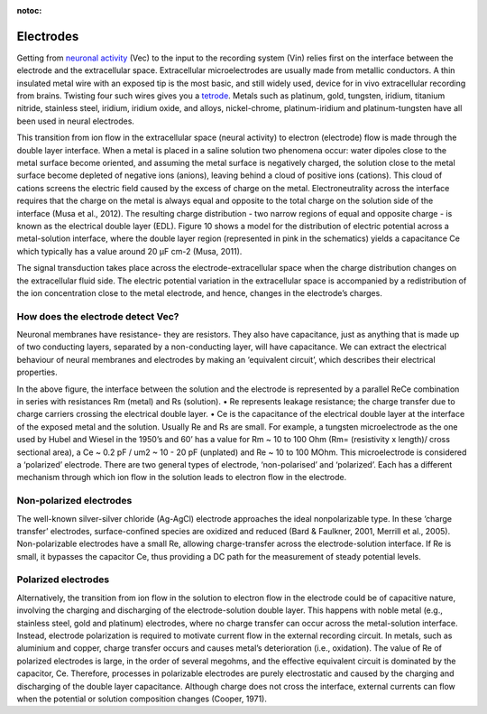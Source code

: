 :notoc:

***********************************
Electrodes
***********************************

Getting from `neuronal activity <_refepotential>`_ (Vec) to the input to the recording system (Vin) relies first on the interface between the electrode and the extracellular space. Extracellular microelectrodes are usually made from metallic conductors. A thin insulated metal wire with an exposed tip is the most basic, and still widely used, device for in vivo extracellular recording from brains. Twisting four such wires gives you a `tetrode <_reftetrodeintro>`_. Metals such as platinum, gold, tungsten, iridium, titanium nitride, stainless steel, iridium, iridium oxide, and alloys, nickel-chrome, platinum-iridium and platinum-tungsten have all been used in neural electrodes.

.. image:: ../_static/images/EEA/eea_fig-7.png
  :align: center

.. raw:: html

  <center><i> Figure 7: The double layer interface between an electrode and the extracellular fluid.</i></center>

This transition from ion flow in the extracellular space (neural activity) to electron (electrode) flow is made through the double layer interface. When a metal is placed in a saline solution two phenomena occur: water dipoles close to the metal surface become oriented, and assuming the metal surface is negatively charged, the solution close to the metal surface become depleted of negative ions (anions), leaving behind a cloud of positive ions (cations). This cloud of cations screens the electric field caused by the excess of charge on the metal. Electroneutrality across the interface requires that the charge on the metal is always equal and opposite to the total charge on the solution side of the interface (Musa et al., 2012). The resulting charge distribution - two narrow regions of equal and opposite charge - is known as the electrical double layer (EDL). Figure 10 shows a model for the distribution of electric potential across a metal-solution interface, where the double layer region (represented in pink in the schematics) yields a capacitance Ce which typically has a value around 20 μF cm-2 (Musa, 2011).

The signal transduction takes place across the electrode-extracellular space when the charge distribution changes on the extracellular fluid side. The electric potential variation in the extracellular space is accompanied by a redistribution of the ion concentration close to the metal electrode, and hence, changes in the electrode’s charges.

How does the electrode detect Vec?
***********************************
Neuronal membranes have resistance- they are resistors. They also have capacitance, just as anything that is made up of two conducting layers, separated by a non-conducting layer, will have capacitance. We can extract the electrical behaviour of neural membranes and electrodes by making an ‘equivalent circuit’, which describes their electrical properties.


.. image:: ../_static/images/EEA/eea_fig-8.png
  :align: center

.. raw:: html

  <center><i> Figure 8: The equivalent circuit describes the electrical properties of the double-layer interface between electrode and extracellular fluid.</i></center>

In the above figure, the interface between the solution and the electrode is represented by a parallel ReCe combination in series with resistances Rm (metal) and Rs (solution).
•	Re represents leakage resistance; the charge transfer due to charge carriers crossing the electrical double layer.
•	Ce is the capacitance of the electrical double layer at the interface of the exposed metal and the solution.
Usually Re and Rs are small. For example, a tungsten microelectrode as the one used by Hubel and Wiesel in the 1950’s and 60’ has a value for Rm ~ 10 to 100 Ohm
(Rm= (resistivity x length)/ cross sectional area), a Ce ~ 0.2 pF / um2 ~ 10 - 20 pF (unplated) and Re ~ 10 to 100 MOhm. This microelectrode is considered a ‘polarized’ electrode.
There are two general types of electrode, ‘non-polarised’ and ‘polarized’. Each has a different mechanism through which ion flow in the solution leads to electron flow in the electrode.

Non-polarized electrodes
***********************************
The well-known silver-silver chloride (Ag-AgCl) electrode approaches the ideal nonpolarizable type. In these ‘charge transfer’ electrodes, surface-confined species are oxidized and reduced (Bard & Faulkner, 2001, Merrill et al., 2005).
Non-polarizable electrodes have a small Re, allowing charge-transfer across the electrode-solution interface. If Re is small, it bypasses the capacitor Ce, thus providing a DC path for the measurement of steady potential levels.

Polarized electrodes
***********************************
Alternatively, the transition from ion flow in the solution to electron flow in the electrode could be of capacitive nature, involving the charging and discharging of the electrode-solution double layer. This happens with noble metal (e.g., stainless steel, gold and platinum) electrodes, where no charge transfer can occur across the metal-solution interface. Instead, electrode polarization is required to motivate current flow in the external recording circuit. In metals, such as aluminium and copper, charge transfer occurs and causes metal’s deterioration (i.e., oxidation).
The value of Re of polarized electrodes is large, in the order of several megohms, and the effective equivalent circuit is dominated by the capacitor, Ce. Therefore, processes in polarizable electrodes are purely electrostatic and caused by the charging and discharging of the double layer capacitance. Although charge does not cross the interface, external currents can flow when the potential or solution composition changes (Cooper, 1971).
